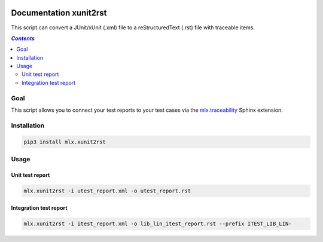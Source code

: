 .. image:: https://img.shields.io/badge/License-Apache%202.0-blue.svg
    :target: https://opensource.org/licenses/Apache-2.0
    :alt: Apache 2.0 License

.. image:: https://badge.fury.io/py/mlx.xunit2rst.png
    :target: https://badge.fury.io/py/mlx.xunit2rst
    :alt: PyPI packaged release

.. image:: https://travis-ci.com/melexis/xunit2rst.png?branch=master
    :target: https://travis-ci.com/melexis/xunit2rst
    :alt: Build status

.. image:: https://img.shields.io/badge/Documentation-published-brightgreen.png
    :target: https://melexis.github.io/xunit2rst/
    :alt: Documentation

.. image:: https://codecov.io/gh/melexis/xunit2rst/coverage.png
    :target: https://codecov.io/gh/melexis/xunit2rst
    :alt: Code Coverage

.. image:: https://requires.io/github/melexis/xunit2rst/requirements.png?branch=master
    :target: https://requires.io/github/melexis/xunit2rst/requirements/?branch=master
    :alt: Requirements Status

.. image:: https://img.shields.io/badge/contributions-welcome-brightgreen.png
    :target: https://github.com/melexis/xunit2rst/issues
    :alt: Contributions welcome

=======================
Documentation xunit2rst
=======================

This script can convert a JUnit/xUnit (.xml) file to a reStructuredText (.rst) file with traceable items.

.. contents:: `Contents`
    :depth: 2
    :local:

----
Goal
----

This script allows you to connect your test reports to your test cases via the `mlx.traceability`_ Sphinx extension.

------------
Installation
------------

.. code-block:: console

    pip3 install mlx.xunit2rst

-----
Usage
-----

Unit test report
================

.. code-block:: console

    mlx.xunit2rst -i utest_report.xml -o utest_report.rst

Integration test report
=======================

.. code-block:: console

    mlx.xunit2rst -i itest_report.xml -o lib_lin_itest_report.rst --prefix ITEST_LIB_LIN-

.. _`mlx.traceability`: https://pypi.org/project/mlx.traceability/
